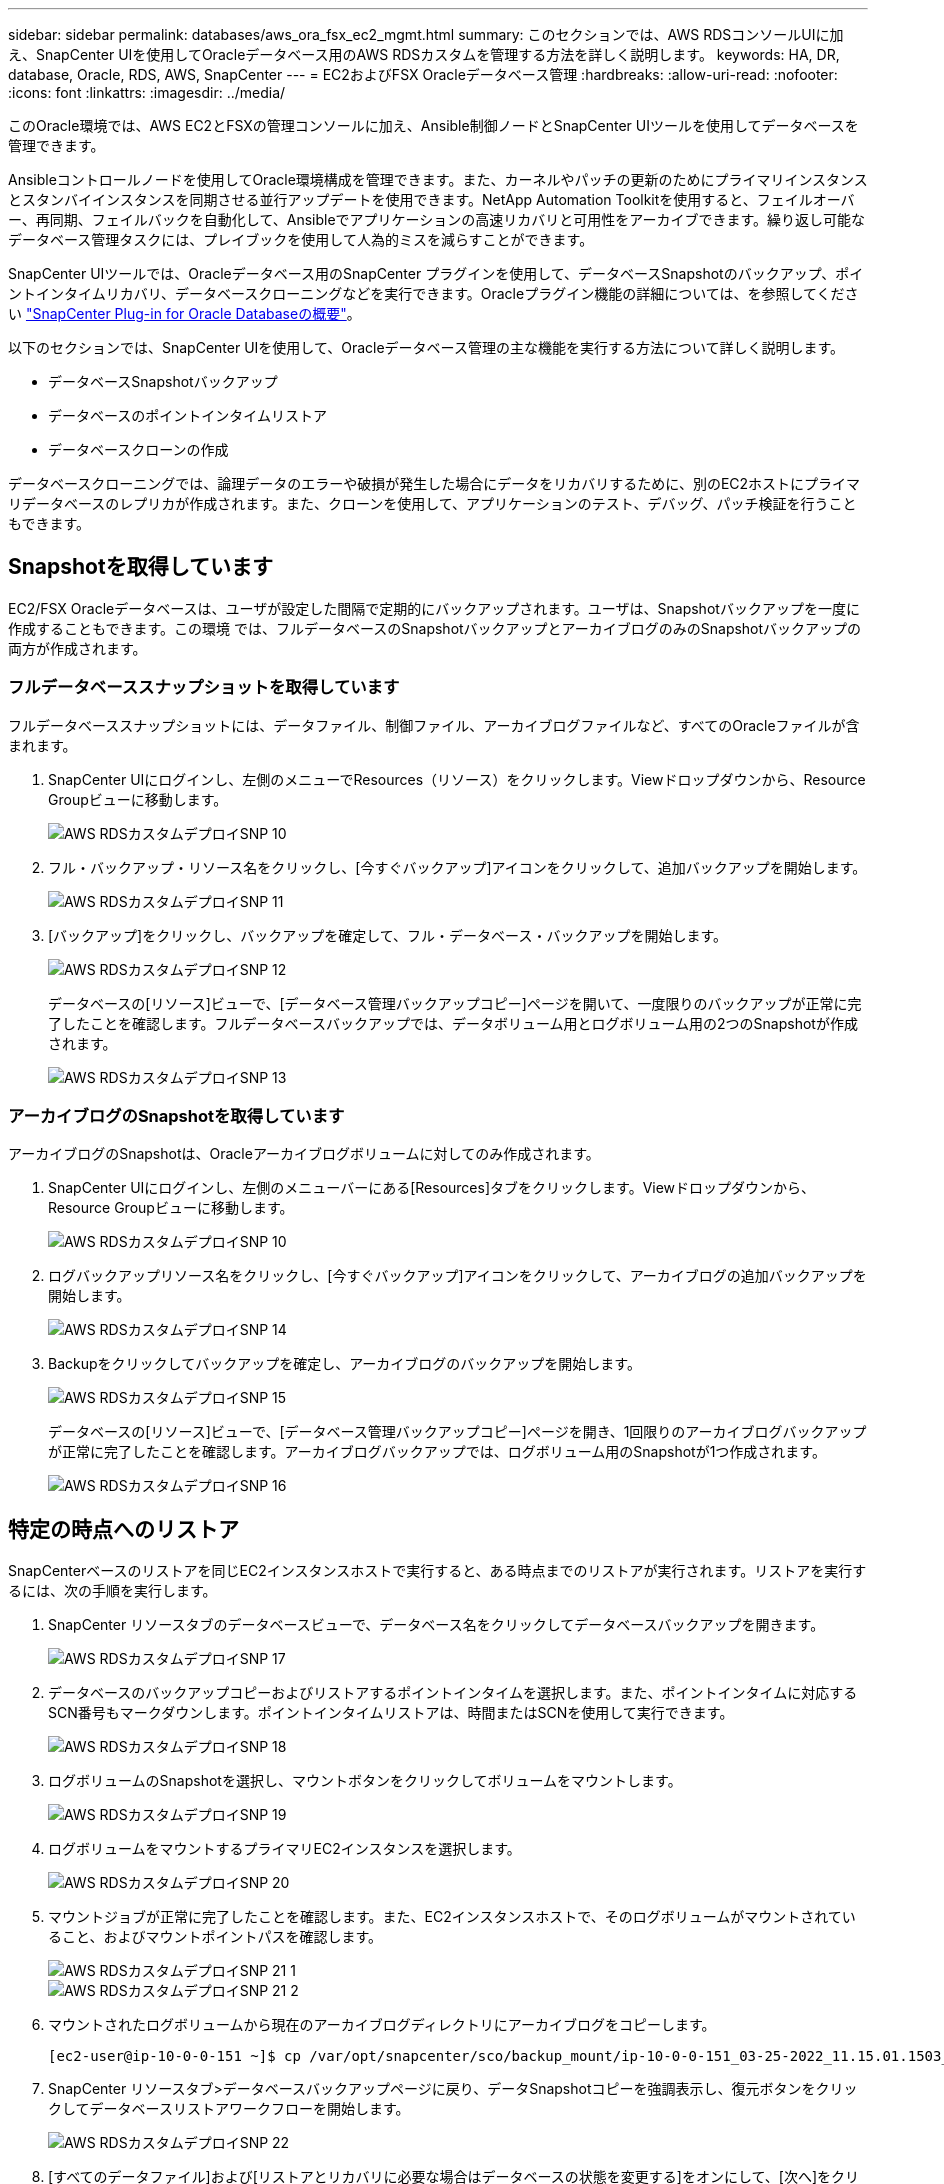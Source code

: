 ---
sidebar: sidebar 
permalink: databases/aws_ora_fsx_ec2_mgmt.html 
summary: このセクションでは、AWS RDSコンソールUIに加え、SnapCenter UIを使用してOracleデータベース用のAWS RDSカスタムを管理する方法を詳しく説明します。 
keywords: HA, DR, database, Oracle, RDS, AWS, SnapCenter 
---
= EC2およびFSX Oracleデータベース管理
:hardbreaks:
:allow-uri-read: 
:nofooter: 
:icons: font
:linkattrs: 
:imagesdir: ../media/


[role="lead"]
このOracle環境では、AWS EC2とFSXの管理コンソールに加え、Ansible制御ノードとSnapCenter UIツールを使用してデータベースを管理できます。

Ansibleコントロールノードを使用してOracle環境構成を管理できます。また、カーネルやパッチの更新のためにプライマリインスタンスとスタンバイインスタンスを同期させる並行アップデートを使用できます。NetApp Automation Toolkitを使用すると、フェイルオーバー、再同期、フェイルバックを自動化して、Ansibleでアプリケーションの高速リカバリと可用性をアーカイブできます。繰り返し可能なデータベース管理タスクには、プレイブックを使用して人為的ミスを減らすことができます。

SnapCenter UIツールでは、Oracleデータベース用のSnapCenter プラグインを使用して、データベースSnapshotのバックアップ、ポイントインタイムリカバリ、データベースクローニングなどを実行できます。Oracleプラグイン機能の詳細については、を参照してください link:https://docs.netapp.com/ocsc-43/index.jsp?topic=%2Fcom.netapp.doc.ocsc-con%2FGUID-CF6B23A3-2B2B-426F-826B-490706880EE8.html["SnapCenter Plug-in for Oracle Databaseの概要"^]。

以下のセクションでは、SnapCenter UIを使用して、Oracleデータベース管理の主な機能を実行する方法について詳しく説明します。

* データベースSnapshotバックアップ
* データベースのポイントインタイムリストア
* データベースクローンの作成


データベースクローニングでは、論理データのエラーや破損が発生した場合にデータをリカバリするために、別のEC2ホストにプライマリデータベースのレプリカが作成されます。また、クローンを使用して、アプリケーションのテスト、デバッグ、パッチ検証を行うこともできます。



== Snapshotを取得しています

EC2/FSX Oracleデータベースは、ユーザが設定した間隔で定期的にバックアップされます。ユーザは、Snapshotバックアップを一度に作成することもできます。この環境 では、フルデータベースのSnapshotバックアップとアーカイブログのみのSnapshotバックアップの両方が作成されます。



=== フルデータベーススナップショットを取得しています

フルデータベーススナップショットには、データファイル、制御ファイル、アーカイブログファイルなど、すべてのOracleファイルが含まれます。

. SnapCenter UIにログインし、左側のメニューでResources（リソース）をクリックします。Viewドロップダウンから、Resource Groupビューに移動します。
+
image::aws_rds_custom_deploy_snp_10.PNG[AWS RDSカスタムデプロイSNP 10]

. フル・バックアップ・リソース名をクリックし、[今すぐバックアップ]アイコンをクリックして、追加バックアップを開始します。
+
image::aws_rds_custom_deploy_snp_11.PNG[AWS RDSカスタムデプロイSNP 11]

. [バックアップ]をクリックし、バックアップを確定して、フル・データベース・バックアップを開始します。
+
image::aws_rds_custom_deploy_snp_12.PNG[AWS RDSカスタムデプロイSNP 12]

+
データベースの[リソース]ビューで、[データベース管理バックアップコピー]ページを開いて、一度限りのバックアップが正常に完了したことを確認します。フルデータベースバックアップでは、データボリューム用とログボリューム用の2つのSnapshotが作成されます。

+
image::aws_rds_custom_deploy_snp_13.PNG[AWS RDSカスタムデプロイSNP 13]





=== アーカイブログのSnapshotを取得しています

アーカイブログのSnapshotは、Oracleアーカイブログボリュームに対してのみ作成されます。

. SnapCenter UIにログインし、左側のメニューバーにある[Resources]タブをクリックします。Viewドロップダウンから、Resource Groupビューに移動します。
+
image::aws_rds_custom_deploy_snp_10.PNG[AWS RDSカスタムデプロイSNP 10]

. ログバックアップリソース名をクリックし、[今すぐバックアップ]アイコンをクリックして、アーカイブログの追加バックアップを開始します。
+
image::aws_rds_custom_deploy_snp_14.PNG[AWS RDSカスタムデプロイSNP 14]

. Backupをクリックしてバックアップを確定し、アーカイブログのバックアップを開始します。
+
image::aws_rds_custom_deploy_snp_15.PNG[AWS RDSカスタムデプロイSNP 15]

+
データベースの[リソース]ビューで、[データベース管理バックアップコピー]ページを開き、1回限りのアーカイブログバックアップが正常に完了したことを確認します。アーカイブログバックアップでは、ログボリューム用のSnapshotが1つ作成されます。

+
image::aws_rds_custom_deploy_snp_16.PNG[AWS RDSカスタムデプロイSNP 16]





== 特定の時点へのリストア

SnapCenterベースのリストアを同じEC2インスタンスホストで実行すると、ある時点までのリストアが実行されます。リストアを実行するには、次の手順を実行します。

. SnapCenter リソースタブのデータベースビューで、データベース名をクリックしてデータベースバックアップを開きます。
+
image::aws_rds_custom_deploy_snp_17.PNG[AWS RDSカスタムデプロイSNP 17]

. データベースのバックアップコピーおよびリストアするポイントインタイムを選択します。また、ポイントインタイムに対応するSCN番号もマークダウンします。ポイントインタイムリストアは、時間またはSCNを使用して実行できます。
+
image::aws_rds_custom_deploy_snp_18.PNG[AWS RDSカスタムデプロイSNP 18]

. ログボリュームのSnapshotを選択し、マウントボタンをクリックしてボリュームをマウントします。
+
image::aws_rds_custom_deploy_snp_19.PNG[AWS RDSカスタムデプロイSNP 19]

. ログボリュームをマウントするプライマリEC2インスタンスを選択します。
+
image::aws_rds_custom_deploy_snp_20.PNG[AWS RDSカスタムデプロイSNP 20]

. マウントジョブが正常に完了したことを確認します。また、EC2インスタンスホストで、そのログボリュームがマウントされていること、およびマウントポイントパスを確認します。
+
image::aws_rds_custom_deploy_snp_21_1.PNG[AWS RDSカスタムデプロイSNP 21 1]

+
image::aws_rds_custom_deploy_snp_21_2.PNG[AWS RDSカスタムデプロイSNP 21 2]

. マウントされたログボリュームから現在のアーカイブログディレクトリにアーカイブログをコピーします。
+
[listing]
----
[ec2-user@ip-10-0-0-151 ~]$ cp /var/opt/snapcenter/sco/backup_mount/ip-10-0-0-151_03-25-2022_11.15.01.1503_1/ORCL/1/db/ORCL_A/arch/*.arc /ora_nfs_log/db/ORCL_A/arch/
----
. SnapCenter リソースタブ>データベースバックアップページに戻り、データSnapshotコピーを強調表示し、復元ボタンをクリックしてデータベースリストアワークフローを開始します。
+
image::aws_rds_custom_deploy_snp_22.PNG[AWS RDSカスタムデプロイSNP 22]

. [すべてのデータファイル]および[リストアとリカバリに必要な場合はデータベースの状態を変更する]をオンにして、[次へ]をクリックします。
+
image::aws_rds_custom_deploy_snp_23.PNG[AWS RDSカスタムデプロイSNP 23]

. SCNまたは時刻を使用して、目的のリカバリ範囲を選択します。手順6で説明したように、マウントされたアーカイブログを現在のログディレクトリにコピーする代わりに、マウントされたアーカイブログのパスを「リカバリのための外部アーカイブログファイルの場所の指定」に記載できます。
+
image::aws_rds_custom_deploy_snp_24_1.PNG[AWS RDSカスタムデプロイSNP 24 1]

. 必要に応じて実行するプリスクリプトをオプションで指定します。
+
image::aws_rds_custom_deploy_snp_25.PNG[AWS RDSカスタムデプロイSNP 25]

. 必要に応じて、オプションのアフタースクリプトを指定して実行します。リカバリ後に開いているデータベースを確認します。
+
image::aws_rds_custom_deploy_snp_26.PNG[AWS RDSカスタムデプロイSNP 26]

. ジョブ通知が必要な場合は、SMTPサーバとEメールアドレスを指定します。
+
image::aws_rds_custom_deploy_snp_27.PNG[AWS RDSカスタムデプロイSNP 27]

. ジョブの概要をリストア[終了]をクリックして、リストア・ジョブを起動します。
+
image::aws_rds_custom_deploy_snp_28.PNG[AWS RDSカスタムデプロイSNP 28]

. SnapCenter からのリストアを検証します。
+
image::aws_rds_custom_deploy_snp_29_1.PNG[AWS RDSカスタムデプロイSNP 29 1]

. EC2インスタンスホストからリストアを検証します。
+
image::aws_rds_custom_deploy_snp_29_2.PNG[AWS RDSカスタムデプロイSNP 29 2]

. リストア・ログ・ボリュームをアンマウントするには、手順4と逆の手順を実行します。




== データベースクローンを作成しています

次のセクションでは、SnapCenter クローンワークフローを使用して、プライマリデータベースからスタンバイEC2インスタンスへのデータベースクローンを作成する方法について説明します。

. フルバックアップリソースグループを使用して、SnapCenter からプライマリデータベースのフルSnapshotバックアップを作成します。
+
image::aws_rds_custom_deploy_replica_02.PNG[AWS RDSカスタムデプロイレプリカ02]

. SnapCenter リソースタブのデータベースビューで、レプリカの作成元のプライマリデータベースのデータベースバックアップ管理ページを開きます。
+
image::aws_rds_custom_deploy_replica_04.PNG[AWS RDSカスタムデプロイレプリカ04]

. 手順4で作成したログボリュームSnapshotを、スタンバイEC2インスタンスホストにマウントします。
+
image::aws_rds_custom_deploy_replica_13.PNG[AWS RDSカスタムデプロイレプリカ13]

+
image::aws_rds_custom_deploy_replica_14.PNG[AWS RDSカスタムデプロイレプリカ14]

. レプリカ用にクローンを作成するスナップショットコピーをハイライト表示し、[クローン]ボタンをクリックしてクローン手順 を起動します。
+
image::aws_rds_custom_deploy_replica_05.PNG[AWS RDSカスタムデプロイレプリカ05]

. レプリカコピー名を変更して、プライマリデータベース名とは異なる名前にします。次へをクリックします。
+
image::aws_rds_custom_deploy_replica_06.PNG[AWS RDSカスタムデプロイレプリカ06]

. クローンホストをスタンバイEC2ホストに変更し、デフォルトの名前を受け入れて、Nextをクリックします。
+
image::aws_rds_custom_deploy_replica_07.PNG[AWS RDSカスタムデプロイレプリカ07]

. Oracleホームの設定をターゲットOracleサーバーホスト用に構成された設定に合わせて変更し、次へをクリックします。
+
image::aws_rds_custom_deploy_replica_08.PNG[AWS RDSカスタムデプロイレプリカ08]

. 時刻またはSCNとマウントされたアーカイブログのパスを使用して、リカバリポイントを指定します。
+
image::aws_rds_custom_deploy_replica_15.PNG[AWS RDSカスタムデプロイレプリカ15]

. 必要に応じてSMTP Eメール設定を送信します。
+
image::aws_rds_custom_deploy_replica_11.PNG[AWS RDSカスタムデプロイレプリカ11]

. ジョブの概要を複製し、[完了]をクリックしてクローンジョブを起動します。
+
image::aws_rds_custom_deploy_replica_12.PNG[AWS RDSカスタムデプロイレプリカ12]

. クローンジョブログを確認して、レプリカクローンを検証します。
+
image::aws_rds_custom_deploy_replica_17.PNG[AWS RDSカスタムデプロイレプリカ17]

+
クローニングされたデータベースは、ただちにSnapCenter に登録されます。

+
image::aws_rds_custom_deploy_replica_18.PNG[AWS RDSカスタムデプロイレプリカ18]

. Oracleアーカイブログモードをオフにします。OracleユーザとしてEC2インスタンスにログインし、次のコマンドを実行します。
+
[source, cli]
----
sqlplus / as sysdba
----
+
[source, cli]
----
shutdown immediate;
----
+
[source, cli]
----
startup mount;
----
+
[source, cli]
----
alter database noarchivelog;
----
+
[source, cli]
----
alter database open;
----



NOTE: プライマリOracleバックアップコピーの代わりに、複製されたセカンダリバックアップコピーから同じ手順でクローンをターゲットFSXクラスタに作成することもできます。



== スタンバイおよび再同期へのHAフェイルオーバー

スタンバイのOracle HAクラスタは、コンピューティングレイヤまたはストレージレイヤのいずれかで、プライマリサイトで障害が発生した場合に高可用性を提供します。解決策 の大きな利点の1つは、ユーザがいつでも、または頻度を問わずにインフラをテストおよび検証できることです。フェイルオーバーは、ユーザがシミュレートすることも、実際の障害によってトリガーすることもできます。フェイルオーバープロセスは同一であり、アプリケーションのリカバリを高速化するために自動化できます。

次のフェイルオーバー手順を参照してください。

. フェイルオーバーをシミュレートするには、ログスナップショットバックアップを実行して、最新のトランザクションをスタンバイサイトにフラッシュします。詳細については、を参照してください <<アーカイブログのSnapshotを取得しています>>。実際の障害によってトリガーされたフェイルオーバーでは、最後にリカバリ可能なデータが、スケジュールされたログボリュームのバックアップが最後に成功した時点でスタンバイサイトにレプリケートされます。
. プライマリとスタンバイのFSXクラスタ間のSnapMirrorを解除します。
. 複製されたスタンバイデータベースボリュームをスタンバイEC2インスタンスホストにマウントします。
. 複製されたOracleバイナリをOracleリカバリに使用する場合は、Oracleバイナリを再リンクします。
. スタンバイOracleデータベースを、最後に使用可能なアーカイブログにリカバリします。
. アプリケーションおよびユーザアクセス用のスタンバイOracleデータベースを開きます。
. 実際のプライマリサイト障害では、スタンバイOracleデータベースが新しいプライマリサイトの役割を担い、データベースボリュームを使用して、リバースSnapMirror方式で障害が発生したプライマリサイトを新しいスタンバイサイトとして再構築できます。
. プライマリサイトのテストまたは検証の失敗をシミュレートするには、テストの完了後にスタンバイOracleデータベースをシャットダウンします。次に、スタンバイEC2インスタンスホストからスタンバイデータベースボリュームをアンマウントし、プライマリサイトからスタンバイサイトにレプリケーションを再同期します。


これらの手順は、NetApp Automation Toolkitを使用して実行できます。このツールキットは、パブリックのNetApp GitHubサイトからダウンロードできます。

[source, cli]
----
git clone https://github.com/NetApp-Automation/na_ora_hadr_failover_resync.git
----
セットアップとフェイルオーバーのテストを行う前に、READMEの手順をよくお読みください。

